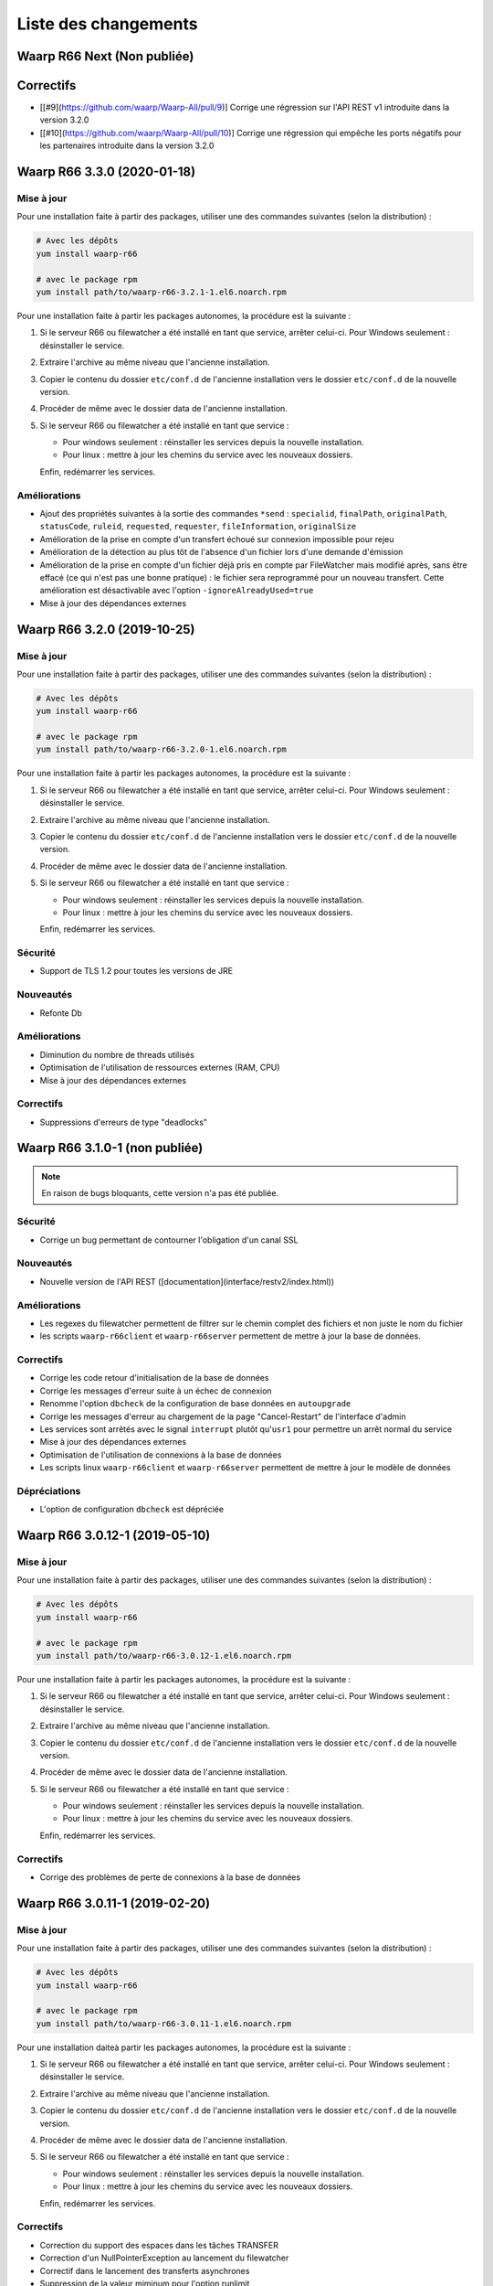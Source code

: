 #####################
Liste des changements
#####################

Waarp R66 Next (Non publiée)
============================

Correctifs
==========

- [[#9](https://github.com/waarp/Waarp-All/pull/9)] Corrige une régression sur
  l'API REST v1 introduite dans la version 3.2.0
- [[#10](https://github.com/waarp/Waarp-All/pull/10)] Corrige une régression qui
  empêche les ports négatifs pour les partenaires introduite dans la version
  3.2.0


Waarp R66 3.3.0 (2020-01-18)
============================

Mise à jour
-----------

Pour une installation faite à partir des packages, utiliser une des commandes
suivantes (selon la distribution) :

.. code-block:: bash

   # Avec les dépôts
   yum install waarp-r66

   # avec le package rpm
   yum install path/to/waarp-r66-3.2.1-1.el6.noarch.rpm


Pour une installation faite à partir les packages autonomes, la procédure est
la suivante :

1. Si le serveur R66 ou filewatcher a été installé en tant que service, arrêter
   celui-ci.
   Pour Windows seulement : désinstaller le service.
2. Extraire l'archive au même niveau que l'ancienne installation.
3. Copier le contenu du dossier ``etc/conf.d`` de l'ancienne installation vers le
   dossier ``etc/conf.d`` de la nouvelle version.
4. Procéder de même avec le dossier data de l'ancienne installation.
5. Si le serveur R66 ou filewatcher a été installé en tant que service :

   - Pour windows seulement : réinstaller les services depuis la nouvelle
     installation.
   - Pour linux : mettre à jour les chemins du service avec les nouveaux dossiers.

   Enfin, redémarrer les services.

Améliorations
-------------

- Ajout des propriétés suivantes à la sortie des commandes ``*send`` :
  ``specialid``, ``finalPath``, ``originalPath``, ``statusCode``, ``ruleid``,
  ``requested``, ``requester``, ``fileInformation``, ``originalSize``
- Amélioration de la prise en compte d'un transfert échoué sur connexion
  impossible pour rejeu
- Amélioration de la détection au plus tôt de l'absence d'un fichier lors d'une
  demande d'émission
- Amélioration de la prise en compte d'un fichier déjà pris en compte par
  FileWatcher mais modifié après, sans être effacé (ce qui n'est pas une bonne
  pratique) : le fichier sera reprogrammé pour un nouveau transfert. Cette
  amélioration est désactivable avec l'option ``-ignoreAlreadyUsed=true``
- Mise à jour des dépendances externes


Waarp R66 3.2.0 (2019-10-25)
============================

Mise à jour
-----------

Pour une installation faite à partir des packages, utiliser une des commandes
suivantes (selon la distribution) :

.. code-block:: bash

   # Avec les dépôts
   yum install waarp-r66

   # avec le package rpm
   yum install path/to/waarp-r66-3.2.0-1.el6.noarch.rpm


Pour une installation faite à partir les packages autonomes, la procédure est
la suivante :

1. Si le serveur R66 ou filewatcher a été installé en tant que service, arrêter
   celui-ci.
   Pour Windows seulement : désinstaller le service.
2. Extraire l'archive au même niveau que l'ancienne installation.
3. Copier le contenu du dossier ``etc/conf.d`` de l'ancienne installation vers le
   dossier ``etc/conf.d`` de la nouvelle version.
4. Procéder de même avec le dossier data de l'ancienne installation.
5. Si le serveur R66 ou filewatcher a été installé en tant que service :

   - Pour windows seulement : réinstaller les services depuis la nouvelle
     installation.
   - Pour linux : mettre à jour les chemins du service avec les nouveaux dossiers.

   Enfin, redémarrer les services.


Sécurité
--------

- Support de TLS 1.2 pour toutes les versions de JRE

Nouveautés
----------

- Refonte Db

Améliorations
-------------

- Diminution du nombre de threads utilisés
- Optimisation de l'utilisation de ressources externes (RAM, CPU)
- Mise à jour des dépendances externes

Correctifs
----------

- Suppressions d'erreurs de type "deadlocks"



Waarp R66 3.1.0-1 (non publiée)
===============================

.. note:: 

   En raison de bugs bloquants, cette version n'a pas été publiée.

Sécurité
--------

- Corrige un bug permettant de contourner l'obligation d'un canal SSL

Nouveautés
----------

- Nouvelle version de l'API REST ([documentation](interface/restv2/index.html))


Améliorations
-------------

- Les regexes du filewatcher permettent de filtrer sur le chemin complet des
  fichiers et non juste le nom du fichier
- les scripts ``waarp-r66client`` et ``waarp-r66server`` permettent de mettre à jour
  la base de données.

Correctifs
----------

- Corrige les code retour d'initialisation de la base de données
- Corrige les messages d'erreur suite à un échec de connexion
- Renomme l'option ``dbcheck`` de la configuration de base données en ``autoupgrade``
- Corrige les messages d'erreur au chargement de la page "Cancel-Restart" de l'interface d'admin
- Les services sont arrêtés avec le signal ``interrupt`` plutôt qu'``usr1`` pour
  permettre un arrêt normal du service
- Mise à jour des dépendances externes
- Optimisation de l'utilisation de connexions à la base de données
- Les scripts linux ``waarp-r66client`` et ``waarp-r66server`` permettent de
  mettre à jour le modèle de données

Dépréciations
-------------

- L'option de configuration ``dbcheck`` est dépréciée


Waarp R66 3.0.12-1 (2019-05-10)
===============================

Mise à jour
-----------

Pour une installation faite à partir des packages, utiliser une des commandes
suivantes (selon la distribution) :

.. code-block:: bash

   # Avec les dépôts
   yum install waarp-r66

   # avec le package rpm
   yum install path/to/waarp-r66-3.0.12-1.el6.noarch.rpm


Pour une installation faite à partir les packages autonomes, la procédure est
la suivante :

1. Si le serveur R66 ou filewatcher a été installé en tant que service, arrêter
   celui-ci.
   Pour Windows seulement : désinstaller le service.
2. Extraire l'archive au même niveau que l'ancienne installation.
3. Copier le contenu du dossier ``etc/conf.d`` de l'ancienne installation vers le
   dossier ``etc/conf.d`` de la nouvelle version.
4. Procéder de même avec le dossier data de l'ancienne installation.
5. Si le serveur R66 ou filewatcher a été installé en tant que service :

   - Pour windows seulement : réinstaller les services depuis la nouvelle
     installation.
   - Pour linux : mettre à jour les chemins du service avec les nouveaux dossiers.

   Enfin, redémarrer les services.



Correctifs
----------

- Corrige des problèmes de perte de connexions à la base de données



Waarp R66 3.0.11-1 (2019-02-20)
===============================

Mise à jour
-----------

Pour une installation faite à partir des packages, utiliser une des commandes
suivantes (selon la distribution) :

.. code-block:: bash

   # Avec les dépôts
   yum install waarp-r66

   # avec le package rpm
   yum install path/to/waarp-r66-3.0.11-1.el6.noarch.rpm


Pour une installation daiteà partir les packages autonomes, la procédure est
la suivante :

1. Si le serveur R66 ou filewatcher a été installé en tant que service, arrêter
   celui-ci.
   Pour Windows seulement : désinstaller le service.
2. Extraire l'archive au même niveau que l'ancienne installation.
3. Copier le contenu du dossier ``etc/conf.d`` de l'ancienne installation vers le
   dossier ``etc/conf.d`` de la nouvelle version.
4. Procéder de même avec le dossier data de l'ancienne installation.
5. Si le serveur R66 ou filewatcher a été installé en tant que service :

   - Pour windows seulement : réinstaller les services depuis la nouvelle
     installation.
   - Pour linux : mettre à jour les chemins du service avec les nouveaux dossiers.

   Enfin, redémarrer les services.



Correctifs
----------

- Correction du support des espaces dans les tâches TRANSFER
- Correction d'un NullPointerException au lancement du filewatcher
- Correctif dans le lancement des transferts asynchrones
- Suppression de la valeur miminum pour l'option runlimit
- Arrête l'envoi de paquets quand le transfert est stoppé ou annulé
- Correction de la commande exécutée sous Windows dans les tâches EXEC* si des
  slashes ("/") sont utilisés dans le chemin de l'exécutable
- Ajout d'un délais de 5 minutes entre de tentatives de redémarrage du serveur
  R66 en cas d'échec de lancement dans les services systèmes (systemd et
  Windows).

Packaging
---------

- ``manager-send.sh`` génère un fichier ``get-files.list`` pour Waarp Gateway
  SFTP : ce fichier est consommé par le script ``waarp-get-sftp.sh`` (livré avec
  les packages de la passerelle) pour interroger périodiquement les serveurs
  distants.
- ``waarp-pull.sh`` ne démarre plus qu'un seul transfert pour le fichiers
  disponibles.

Waarp R66 3.0.10-1 (2018-10-08)
===============================

Correctifs
----------

- Support des espaces dans les tâches des chaînes de traitement
- Support des chemins UNC sous windows


Waarp R66 3.0.9-2 (2018-07-16)
==============================

Correctifs
----------

- Correction de la gestion de la configuration des filewatchers par Manager
- Correction du redémarrage des filewatchers sous windows


Waarp R66 3.0.9 (2018-01-08)
============================

Correctifs
----------

- Mise à jour des dépendances externes
- Correction de l'erreur de chargement des données dans l'interface d'administration
- Le serveur Waarp R66 ne démarre plus si les ports sont déjà utilisés
- Les chemins de destination des tâches RENAME, MOVE, MOVERENAME, COPY, COPYRENAME peuvent contenir des espaces
- Correction du blocage des transferts asynchone quand leur nombre est supérieur à clientthread+11
- Correction d'un interblocage quand le nombre de transferts simultanés approche la valeur de clientthread
- Correction d'une fuite de mémoire
- Le Filewatcher ne démarrait pas quand fileinfo n'était pas renseigné dans le fichier de configuration

